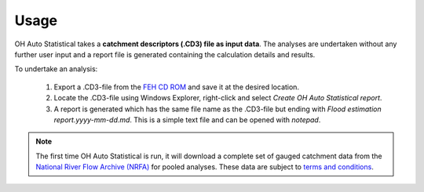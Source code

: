 Usage
=====

OH Auto Statistical takes a **catchment descriptors (.CD3) file as input data**. The analyses are undertaken without any
further user input and a report file is generated containing the calculation details and results.

To undertake an analysis:

 1. Export a .CD3-file from the `FEH CD ROM <http://www.hydrosolutions.co.uk/products.asp?categoryID=4670>`_ and save
    it at the desired location.
 2. Locate the .CD3-file using Windows Explorer, right-click and select `Create OH Auto Statistical report`.
 3. A report is generated which has the same file name as the .CD3-file but ending with
    `Flood estimation report.yyyy-mm-dd.md`. This is a simple text file and can be opened with `notepad`.

.. note::
   The first time OH Auto Statistical is run, it will download a complete set of gauged catchment data from the
   `National River Flow Archive (NRFA) <http://www.ceh.ac.uk/data/nrfa/>`_ for pooled analyses. These data are subject
   to `terms and conditions <http://www.ceh.ac.uk/data/nrfa/data/data_terms.html>`_.